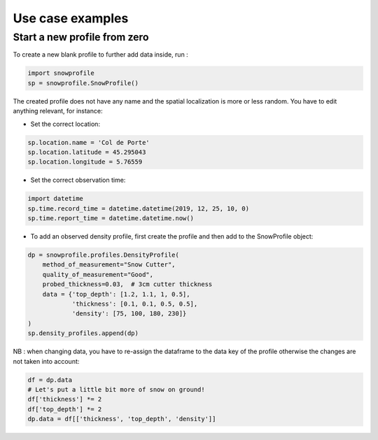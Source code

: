 Use case examples
=================

Start a new profile from zero
-----------------------------

To create a new blank profile to further add data inside, run :

.. code-block:: python

   import snowprofile
   sp = snowprofile.SnowProfile()

The created profile does not have any name and the spatial localization is more or less random. You have to edit anything relevant, for instance:

- Set the correct location:

.. code-block:: python

   sp.location.name = 'Col de Porte'
   sp.location.latitude = 45.295043
   sp.location.longitude = 5.76559

- Set the correct observation time:


.. code-block:: python

   import datetime
   sp.time.record_time = datetime.datetime(2019, 12, 25, 10, 0)
   sp.time.report_time = datetime.datetime.now()

- To add an observed density profile, first create the profile and then add to the SnowProfile object:

.. code-block:: python

   dp = snowprofile.profiles.DensityProfile(
       method_of_measurement="Snow Cutter",
       quality_of_measurement="Good",
       probed_thickness=0.03,  # 3cm cutter thickness
       data = {'top_depth': [1.2, 1.1, 1, 0.5],
               'thickness': [0.1, 0.1, 0.5, 0.5],
               'density': [75, 100, 180, 230]}
   )
   sp.density_profiles.append(dp)

NB : when changing data, you have to re-assign the dataframe to the data key of the profile otherwise the changes are not taken into account:


.. code-block:: python

   df = dp.data
   # Let's put a little bit more of snow on ground!
   df['thickness'] *= 2
   df['top_depth'] *= 2
   dp.data = df[['thickness', 'top_depth', 'density']]

